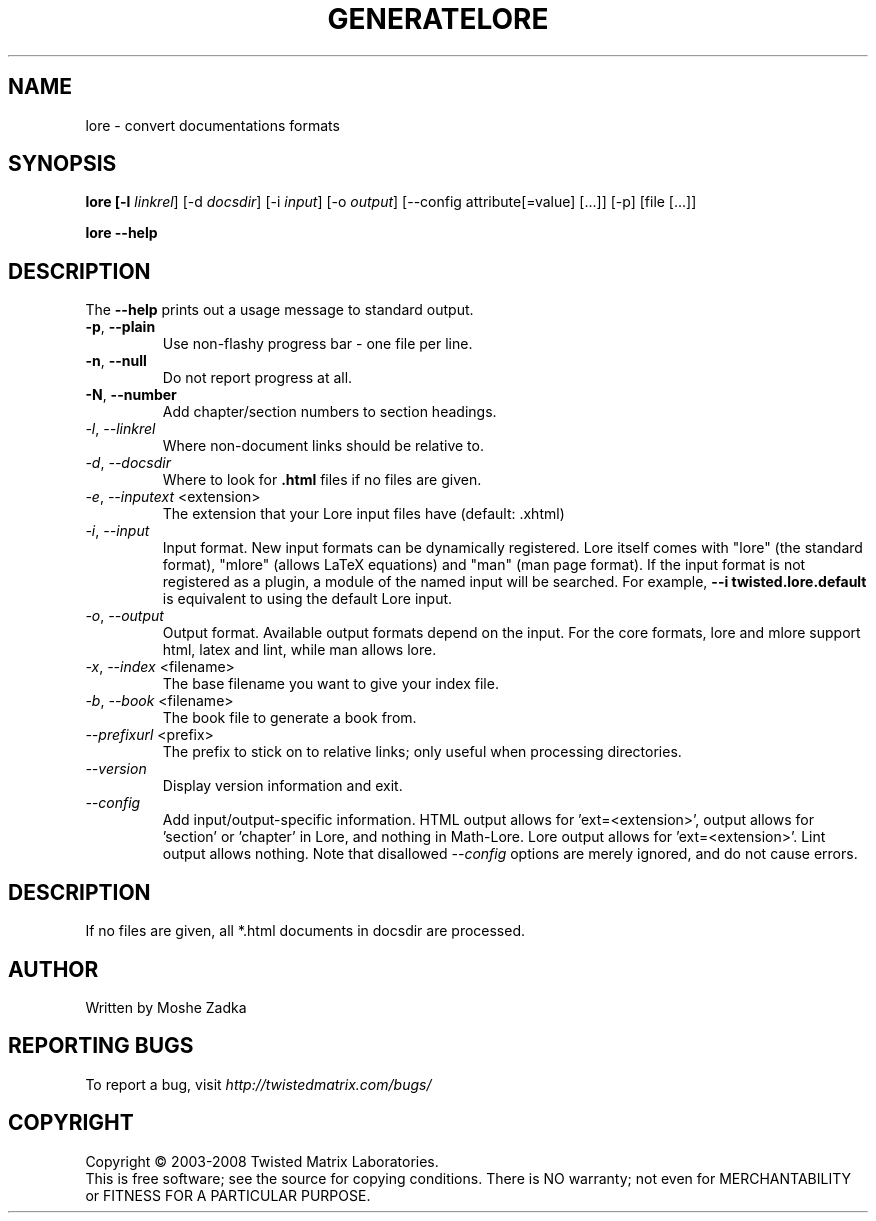 .TH GENERATELORE "1" "October 2002" "" ""
.SH NAME
lore \- convert documentations formats
.SH SYNOPSIS
.B lore [-l \fIlinkrel\fR] [-d \fIdocsdir\fR]  [-i \fIinput\fR] [-o \fIoutput\fR] [--config attribute[=value] [...]] [-p] [file [...]]
.PP
.B lore --help
.SH DESCRIPTION
.PP
The \fB\--help\fR prints out a usage message to standard output.
.TP
\fB-p\fR, \fB--plain\fR
Use non-flashy progress bar \- one file per line.
.TP
\fB-n\fR, \fB--null\fR
Do not report progress at all.
.TP
\fB-N\fR, \fB--number\fR
Add chapter/section numbers to section headings.
.TP
\fI-l\fR, \fI--linkrel\fR
Where non-document links should be relative to.
.TP
\fI-d\fR, \fI--docsdir\fR
Where to look for \fB.html\fR files if no files are given.
.TP
\fI-e\fR, \fI--inputext\fR <extension>
The extension that your Lore input files have (default: .xhtml)
.TP
\fI-i\fR, \fI--input\fR
Input format. New input formats can be dynamically registered. Lore itself
comes with "lore" (the standard format), "mlore" (allows LaTeX equations)
and "man" (man page format). If the input format is not registered as a plugin,
a module of the named input will be searched. For example, 
.B --i twisted.lore.default
is equivalent to using the default Lore input.
.TP
\fI-o\fR, \fI--output\fR
Output format. Available output formats depend on the input. For the core
formats, lore and mlore support html, latex and lint, while man allows
lore.
.TP
\fI-x\fR, \fI--index\fR <filename>
The base filename you want to give your index file.
.TP
\fI-b\fR, \fI--book\fR <filename>
The book file to generate a book from.
.TP
\fI--prefixurl\fR <prefix>
The prefix to stick on to relative links; only useful when processing 
directories.
.TP
\fI--version\fR
Display version information and exit.
.TP
\fI--config\fR
Add input/output-specific information. 
HTML output allows for 'ext=<extension>',
'template=<template>' and 'baseurl=<format string for API URLs>'. LaTeX
output allows for 'section' or 'chapter' in Lore, and nothing in Math-Lore. 
Lore output allows for 'ext=<extension>'. Lint output allows nothing.
Note that disallowed \fI--config\fR options are merely ignored, and do
not cause errors.
.SH DESCRIPTION
If no files are given, all *.html documents in docsdir are processed.
.SH AUTHOR
Written by Moshe Zadka
.SH "REPORTING BUGS"
To report a bug, visit \fIhttp://twistedmatrix.com/bugs/\fR
.SH COPYRIGHT
Copyright \(co 2003-2008 Twisted Matrix Laboratories.
.br
This is free software; see the source for copying conditions.  There is NO
warranty; not even for MERCHANTABILITY or FITNESS FOR A PARTICULAR PURPOSE.
